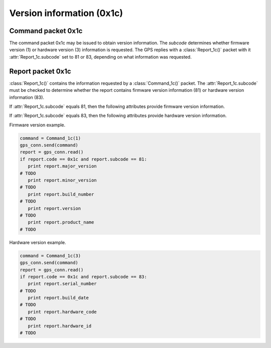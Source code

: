 Version information (0x1c)
--------------------------

Command packet 0x1c
~~~~~~~~~~~~~~~~~~~

.. class:: Command_1c(subcode)

   The command packet 0x1c may be issued to obtain version information.
   The *subcode* determines whether firmware version (1) or hardware
   version (3) information is requested. The GPS replies with a
   :class:`Report_1c()` packet with it :attr:`Report_1c.subcode` set
   to 81 or 83, depending on what information was requested.

Report packet 0x1c
~~~~~~~~~~~~~~~~~~

.. class:: Report_1c()

   :class:`Report_1c()` contains the information requested by a
   :class:`Command_1c()` packet. The :attr:`Report_1c.subcode` must be
   checked to determine whether the report contains firmware version
   information (81) or hardware version information (83). 

   .. attribute:: subcode

   If :attr:`Report_1c.subcode` equals 81, then the following attributes
   provide firmware version information.

   .. attribute:: major_version

      Firmware major version as an integer.

   .. attribute:: minor_version

      Firmware minor version as an integer.

   .. attribute:: build_number

      Firmware build number as an integer.

   .. attribute:: version

      The combination of :attr`major_version`, :attr`minor_version`
      and :attr`build_number` as a string.

   .. attribute:: build_date

      The firmware build date as a :class:`datetime.date()` instance.

   .. attribute:: product_name

      The product name as a string.

   If :attr:`Report_1c.subcode` equals 83, then the following attributes
   provide hardware version information.

   .. attribute:: serial_number

      The board serial number as an integer.

   .. attribute:: build_date

      The board's build date as a :class:`datetime.datetime()` instance.

   .. attribute:: hardware_code

      The hardware code as an integer.

   .. attribute:: hardware_id

      The hardware ID as an ASCII string.

  
Firmware version example.

.. code-block:: python

   command = Command_1c(1)
   gps_conn.send(command)
   report = gps_conn.read()
   if report.code == 0x1c and report.subcode == 81:
      print report.major_version
   # TODO
      print report.minor_version
   # TODO
      print report.build_number
   # TODO
      print report.version
   # TODO
      print report.product_name
   # TODO

Hardware version example.

.. code-block:: python

   command = Command_1c(3)
   gps_conn.send(command)
   report = gps_conn.read()
   if report.code == 0x1c and report.subcode == 83:
      print report.serial_number
   # TODO
      print report.build_date
   # TODO
      print report.hardware_code
   # TODO
      print report.hardware_id
   # TODO
